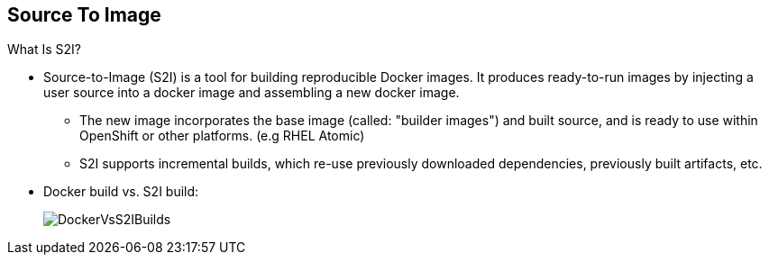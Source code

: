 == Source To Image
:noaudio:

.What Is S2I?

* Source-to-Image (S2I) is a tool for building reproducible Docker images.
It produces ready-to-run images by injecting a user source into a docker image
and assembling a new docker image.
** The new image incorporates the base image (called: "builder images") and
built source, and is ready to use within OpenShift or other platforms. (e.g
  RHEL Atomic)
** S2I supports incremental builds, which re-use previously downloaded
dependencies, previously built artifacts, etc.

* Docker build vs. S2I build:
+
image::images/DockerVsS2IBuilds.png[]

ifdef::showscript[]

=== Transcript

The S2I, Source to Image  build is a process in which a developer points to a
code repository in any of the supported frameworks and selects a "builder"
image that will contain the operating system and framework to support the code.

To start an S2I build, your code must reside in a supported code repository and
you need a base or builder image, for example `ruby-20-rhel7`, on top of which
to start building. These base images are available built in  to
OpenShift Enterprise--you do not need to create them yourself.

This illustration shows the key differences between a Docker build and an
S2I build.

endif::showscript[]


